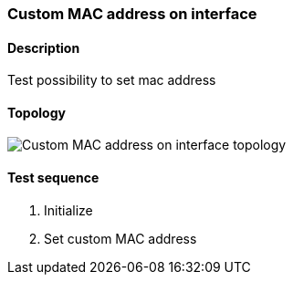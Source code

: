 === Custom MAC address on interface
==== Description
Test possibility to set mac address

==== Topology
ifdef::topdoc[]
image::/home/lazzer/Documents/addiva/infix/test/case/ietf_interfaces/iface_phys_address/topology.png[Custom MAC address on interface topology]

endif::topdoc[]
ifndef::topdoc[]
ifdef::testgroup[]
image::lazzer/Documents/addiva/infix/test/case/ietf_interfaces/iface_phys_address/topology.png[Custom MAC address on interface topology]

endif::testgroup[]
ifndef::testgroup[]
image::topology.png[Custom MAC address on interface topology]

endif::testgroup[]
endif::topdoc[]
==== Test sequence
. Initialize
. Set custom MAC address


<<<

